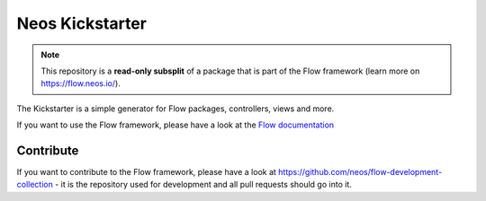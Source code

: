 ----------------
Neos Kickstarter
----------------

.. note:: This repository is a **read-only subsplit** of a package that is part of the
          Flow framework (learn more on `https://flow.neos.io/ <https://flow.neos.io/>`_).

The Kickstarter is a simple generator for Flow packages, controllers, views and more.

If you want to use the Flow framework, please have a look at the `Flow documentation
<http://flowframework.readthedocs.org/en/stable/>`_

Contribute
----------

If you want to contribute to the Flow framework, please have a look at
https://github.com/neos/flow-development-collection - it is the repository
used for development and all pull requests should go into it.
